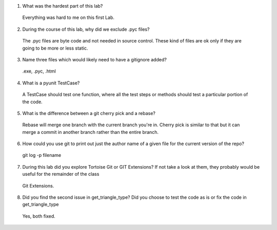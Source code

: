 

1. What was the hardest part of this lab?
 Everything was hard to me on this first Lab.
2. During the course of this lab, why did we exclude .pyc files?
 The .pyc files are byte code and not needed in source control. These kind of files are ok only if they are going to be more or  less static.
3. Name three files which would likely need to have a gitignore added?
 .exe, .pyc, .html
4. What is a pyunit TestCase?
 A TestCase should test one function, where all the test steps or methods should test a particular portion of the code.
5. What is the difference between a git cherry pick and a rebase?
 Rebase will merge one branch with the current branch you're in. Cherry pick is similar to that but it can merge a commit in  another branch rather than the entire branch.
6. How could you use git to print out just the author name of a given file for the current version of the repo?
 git log -p filename
7. During this lab did you explore Tortoise Git or GIT Extensions? If not take a look at them, they probably would be useful for the remainder of the class 
 Git Extensions.
8. Did you find the second issue in get_triangle_type? Did you choose to test the code as is or fix the code in get_triangle_type
 Yes, both fixed.

